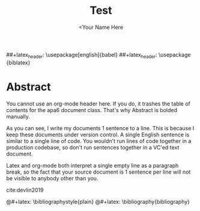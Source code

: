 #+TITLE: Test
#+AUTHOR: <Your Name Here
#+BIBLIOGRAPHY: bibliography.bib
##+latex_header: \usepackage[english]{babel}
##+latex_header: \usepackage {biblatex}
#+latex_header: \bibliography{bibliography}
#+latex_header: \bibliographystyle{plain}

* Abstract

You cannot use an org-mode header here.
If you do, it trashes the table of contents for the apa6 document class.
That's why Abstract is bolded manually.

As you can see, I write my documents 1 sentence to a line.
This is because I keep these documents under version control.
A single English sentence is similar to a single line of code.
You wouldn't run lines of code together in a production codebase, so don't run sentences together in a VC'ed text document.

Latex and org-mode both interpret a single empty line as a paragraph break, so the fact that your source document is 1 sentence per line will not be visible to anybody other than you.

cite:devlin2019
#+latex: \printbibliography
@#+latex: \bibliographystyle{plain}
@#+latex: \bibliography{bibliography}
